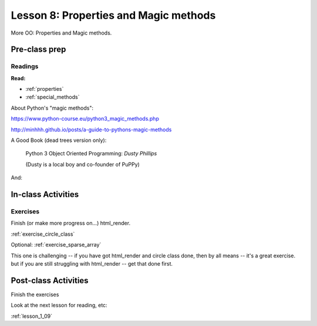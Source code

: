 .. _lesson_1_08:

#######################################
Lesson 8: Properties and Magic methods
#######################################

More OO: Properties and Magic methods.

Pre-class prep
==============

Readings
--------

**Read:**

* :ref:`properties`

* :ref:`special_methods`

About Python's "magic methods":

https://www.python-course.eu/python3_magic_methods.php

http://minhhh.github.io/posts/a-guide-to-pythons-magic-methods

A Good Book (dead trees version only):

  Python 3 Object Oriented Programming: *Dusty Phillips*

  (Dusty is a local boy and co-founder of PuPPy)

And:



In-class Activities
===================

Exercises
---------

Finish (or make more progress on...) html_render.

:ref:`exercise_circle_class`

Optional: :ref:`exercise_sparse_array`

This one is challenging -- if you have got html_render and circle class done, then by all means -- it's a great exercise.  but if you are still struggling with html_render -- get that done first.


Post-class Activities
=====================

Finish the exercises

Look at the next lesson for reading, etc:

:ref:`lesson_1_09`
